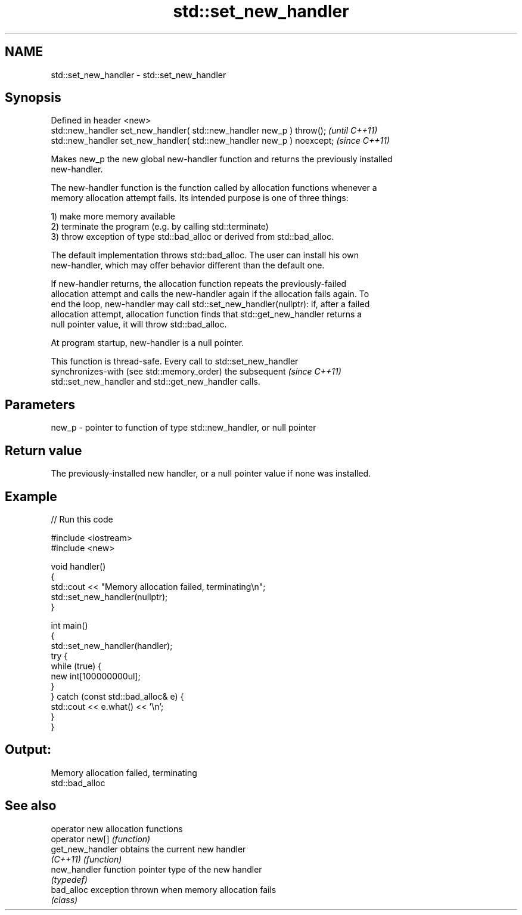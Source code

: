 .TH std::set_new_handler 3 "2021.11.17" "http://cppreference.com" "C++ Standard Libary"
.SH NAME
std::set_new_handler \- std::set_new_handler

.SH Synopsis
   Defined in header <new>
   std::new_handler set_new_handler( std::new_handler new_p ) throw();   \fI(until C++11)\fP
   std::new_handler set_new_handler( std::new_handler new_p ) noexcept;  \fI(since C++11)\fP

   Makes new_p the new global new-handler function and returns the previously installed
   new-handler.

   The new-handler function is the function called by allocation functions whenever a
   memory allocation attempt fails. Its intended purpose is one of three things:

   1) make more memory available
   2) terminate the program (e.g. by calling std::terminate)
   3) throw exception of type std::bad_alloc or derived from std::bad_alloc.

   The default implementation throws std::bad_alloc. The user can install his own
   new-handler, which may offer behavior different than the default one.

   If new-handler returns, the allocation function repeats the previously-failed
   allocation attempt and calls the new-handler again if the allocation fails again. To
   end the loop, new-handler may call std::set_new_handler(nullptr): if, after a failed
   allocation attempt, allocation function finds that std::get_new_handler returns a
   null pointer value, it will throw std::bad_alloc.

   At program startup, new-handler is a null pointer.

   This function is thread-safe. Every call to std::set_new_handler
   synchronizes-with (see std::memory_order) the subsequent               \fI(since C++11)\fP
   std::set_new_handler and std::get_new_handler calls.

.SH Parameters

   new_p - pointer to function of type std::new_handler, or null pointer

.SH Return value

   The previously-installed new handler, or a null pointer value if none was installed.

.SH Example


// Run this code

 #include <iostream>
 #include <new>

 void handler()
 {
     std::cout << "Memory allocation failed, terminating\\n";
     std::set_new_handler(nullptr);
 }

 int main()
 {
     std::set_new_handler(handler);
     try {
         while (true) {
             new int[100000000ul];
         }
     } catch (const std::bad_alloc& e) {
         std::cout << e.what() << '\\n';
     }
 }

.SH Output:

 Memory allocation failed, terminating
 std::bad_alloc

.SH See also

   operator new    allocation functions
   operator new[]  \fI(function)\fP
   get_new_handler obtains the current new handler
   \fI(C++11)\fP         \fI(function)\fP
   new_handler     function pointer type of the new handler
                   \fI(typedef)\fP
   bad_alloc       exception thrown when memory allocation fails
                   \fI(class)\fP
